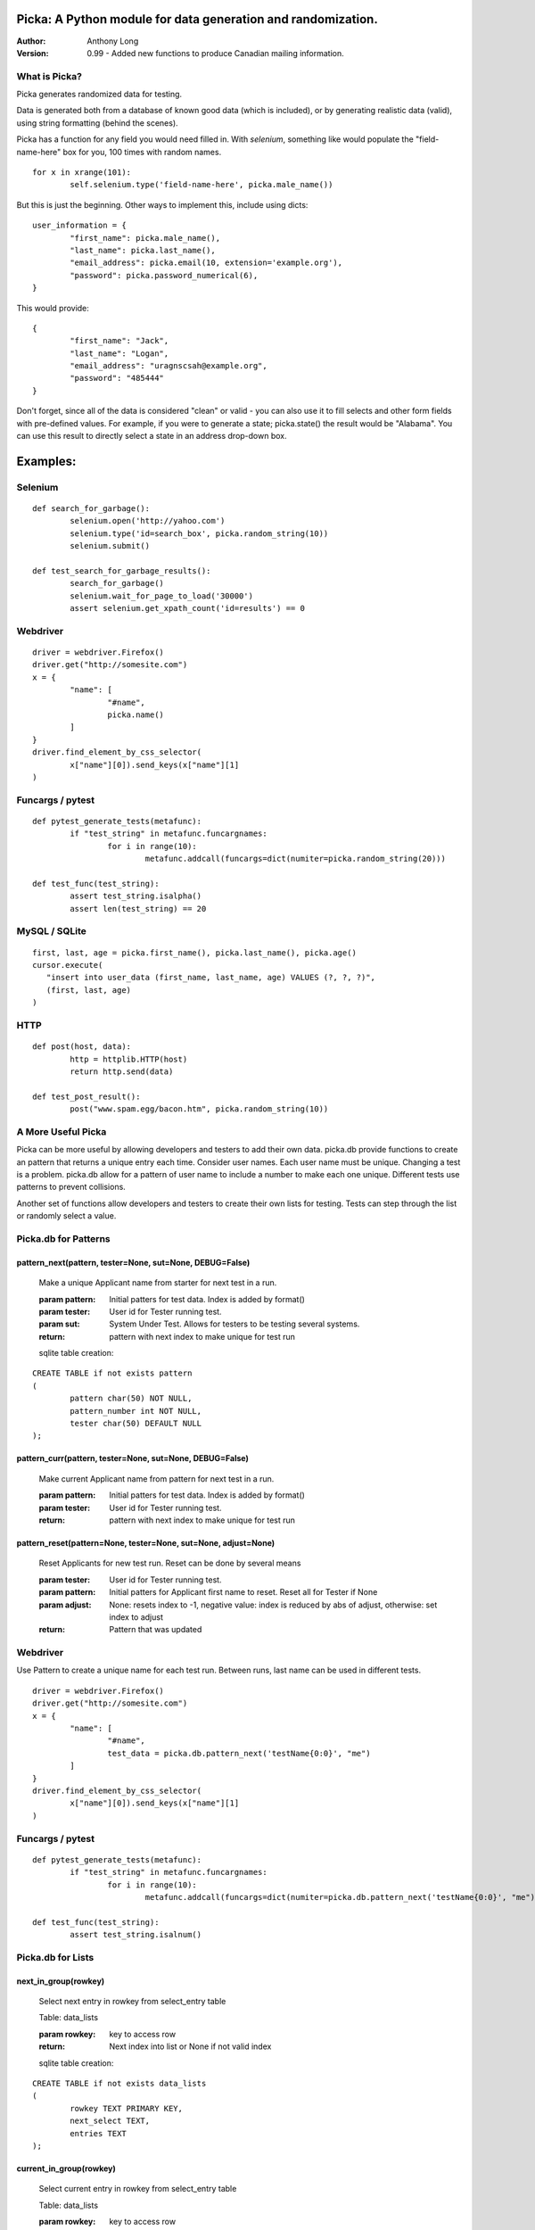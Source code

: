 Picka: A Python module for data generation and randomization.
-------------------------------------------------------------

:Author:
	Anthony Long

:Version:
	0.99
	- Added new functions to produce Canadian mailing information.


What is Picka?
______________

Picka generates randomized data for testing. 

Data is generated both from a database of known good data (which is included), or by generating realistic data (valid), using string formatting (behind the scenes). 

Picka has a function for any field you would need filled in. With `selenium`, something like would populate the "field-name-here" 
box for you, 100 times with random names.

::

	for x in xrange(101):
		self.selenium.type('field-name-here', picka.male_name())

But this is just the beginning. Other ways to implement this, include using dicts:

::

	user_information = {
		"first_name": picka.male_name(),
		"last_name": picka.last_name(),
		"email_address": picka.email(10, extension='example.org'),
		"password": picka.password_numerical(6),
	}

This would provide:

::

	{
		"first_name": "Jack",
		"last_name": "Logan",
		"email_address": "uragnscsah@example.org",
		"password": "485444"
	}

Don't forget, since all of the data is considered "clean" or valid - you can also use it to fill selects and other form fields with pre-defined values. For example, if you were to generate a state; picka.state() the result would be "Alabama". You can use this result to directly select a state in an address drop-down box.


Examples:
---------

Selenium
________

::

	def search_for_garbage():
		selenium.open('http://yahoo.com')
		selenium.type('id=search_box', picka.random_string(10))
		selenium.submit()
	
	def test_search_for_garbage_results():
		search_for_garbage()
		selenium.wait_for_page_to_load('30000')
		assert selenium.get_xpath_count('id=results') == 0
	
Webdriver
_________

::

	driver = webdriver.Firefox()
	driver.get("http://somesite.com")
	x = {
		"name": [
			"#name",
			picka.name()
		]
	}
	driver.find_element_by_css_selector(
		x["name"][0]).send_keys(x["name"][1]
	)

Funcargs / pytest
_________________

::

	def pytest_generate_tests(metafunc):
		if "test_string" in metafunc.funcargnames:
			for i in range(10):
				metafunc.addcall(funcargs=dict(numiter=picka.random_string(20)))
	
	def test_func(test_string):	
		assert test_string.isalpha()
		assert len(test_string) == 20


MySQL / SQLite
______________

::

	first, last, age = picka.first_name(), picka.last_name(), picka.age()
	cursor.execute(
	   "insert into user_data (first_name, last_name, age) VALUES (?, ?, ?)",
	   (first, last, age)
	)


HTTP
____

::

	def post(host, data):
		http = httplib.HTTP(host)
		return http.send(data)
	
	def test_post_result():
		post("www.spam.egg/bacon.htm", picka.random_string(10))


A More Useful Picka
___________________
Picka can be more useful by allowing developers and testers to add their own data. picka.db
provide functions to create an pattern that returns a unique entry each time. Consider user
names. Each user name must be unique. Changing a test is a problem. picka.db allow for a
pattern of user name to include a number to make each one unique. Different tests use
patterns to prevent collisions.

Another set of functions allow developers and testers to create their own lists for testing.
Tests can step through the list or randomly select a value.

Picka.db for Patterns
_____________________

pattern_next(pattern, tester=None, sut=None, DEBUG=False)
^^^^^^^^^^^^^^^^^^^^^^^^^^^^^^^^^^^^^^^^^^^^^^^^^^^^^^^^^

	Make a unique Applicant name from starter for next test in a run.

	:param pattern: Initial patters for test data. Index is added by format()
	:param tester: User id for Tester running test.
	:param sut: System Under Test. Allows for testers to be testing several systems.
	:return: pattern with next index to make unique for test run

	sqlite table creation:
::

		CREATE TABLE if not exists pattern
		(
			pattern char(50) NOT NULL,
			pattern_number int NOT NULL,
			tester char(50) DEFAULT NULL
		);

pattern_curr(pattern, tester=None, sut=None, DEBUG=False)
^^^^^^^^^^^^^^^^^^^^^^^^^^^^^^^^^^^^^^^^^^^^^^^^^^^^^^^^^
	Make current Applicant name from pattern for next test in a run.

	:param pattern: Initial patters for test data. Index is added by format()
	:param tester: User id for Tester running test.
	:return: pattern with next index to make unique for test run


pattern_reset(pattern=None, tester=None, sut=None, adjust=None)
^^^^^^^^^^^^^^^^^^^^^^^^^^^^^^^^^^^^^^^^^^^^^^^^^^^^^^^^^^^^^^^
	Reset Applicants for new test run. Reset can be done by several means

	:param tester: User id for Tester running test.
	:param pattern: Initial patters for Applicant first name to reset. Reset all for Tester if None
	:param adjust: None: resets index to -1, negative value: index is reduced by abs of adjust, otherwise: set index to adjust
	:return: Pattern that was updated

Webdriver
_________

Use Pattern to create a unique name for each test run. Between runs, last name can be used
in different tests.

::

	driver = webdriver.Firefox()
	driver.get("http://somesite.com")
	x = {
		"name": [
			"#name",
			test_data = picka.db.pattern_next('testName{0:0}', "me")
		]
	}
	driver.find_element_by_css_selector(
		x["name"][0]).send_keys(x["name"][1]
	)

Funcargs / pytest
_________________

::

	def pytest_generate_tests(metafunc):
		if "test_string" in metafunc.funcargnames:
			for i in range(10):
				metafunc.addcall(funcargs=dict(numiter=picka.db.pattern_next('testName{0:0}', "me")))

	def test_func(test_string):
		assert test_string.isalnum()

Picka.db for Lists
__________________


next_in_group(rowkey)
^^^^^^^^^^^^^^^^^^^^^
	Select next entry in rowkey from select_entry table

	Table: data_lists

	:param rowkey: key to access row
	:return: Next index into list or None if not valid index

	sqlite table creation:
::

	CREATE TABLE if not exists data_lists
	(
		rowkey TEXT PRIMARY KEY,
		next_select TEXT,
		entries TEXT
	);

current_in_group(rowkey)
^^^^^^^^^^^^^^^^^^^^^^^^
	Select current entry in rowkey from select_entry table

	Table: data_lists

	:param rowkey: key to access row
	:return: Current index into list or None if not valid index

adjust_in_group(rowkey, change=-1)
^^^^^^^^^^^^^^^^^^^^^^^^^^^^^^^^^^
	Reset the next entry to start of list in rowkey

	Table: data_lists

	:param rowkey: key to access row
	:param change: Change index by change number. Default is -1. Limit of index after change is +-(len(list)-1)
	:return: None

reset_in_group(rowkey, index=None)
^^^^^^^^^^^^^^^^^^^^^^^^^^^^^^^^^^
	Reset the next entry to start of list in rowkey

	Table: data_lists

	:param rowkey: key to access row
	:param index: Set index to specific value. None decrease index by 1, min zero. No check on range and can be broken
	:return:

load_in_group(rowkey, entries)
^^^^^^^^^^^^^^^^^^^^^^^^^^^^^^
	Initialize rowkey with entries.

	Table: data_lists

	:param rowkey: key to access row
	:param entries: new list for rowkey. reset row to give first entry
	:return:


dump_in_group(rowkey)
^^^^^^^^^^^^^^^^^^^^^
	Dump rowkey with index, entries.

	Table: data_lists

	:param rowkey: key to access row
	:return: (index, list of entries)

get_in_group(rowkey, select=None)
^^^^^^^^^^^^^^^^^^^^^^^^^^^^^^^^^
	Initialize rowkey with entries.

	Table: data_lists

	:param rowkey: key to access row
	:param select: List of elements to return from entry in table. None or empty returns entire list
	:return: get index and entries from rowkey, if select is used: [0, selected]

Initialize list with Python
___________________________
Add to initialization test run. Not part of initialization of test cases. Use when starting
set of tests for a release.

::

	name = 'int_list'
	int_list = range(100)
	load_in_group(name, int_list)

Webdriver
_________
Get next in group for selenium test.

::

	driver = webdriver.Firefox()
	driver.get("http://somesite.com")
	x = {
		"name": [
			"#name",
			test_data = db.next_in_group('int_list')
		]
	}
	driver.find_element_by_css_selector(
		x["name"][0]).send_keys(x["name"][1]
	)

Funcargs / pytest
_________________

::

	def pytest_generate_tests(metafunc):
		if "test_string" in metafunc.funcargnames:
			for i in range(10):
				metafunc.addcall(funcargs=dict(numiter=db.next_in_group('int_list')))

	def test_func(test_string):
		assert test_string.isnum()

